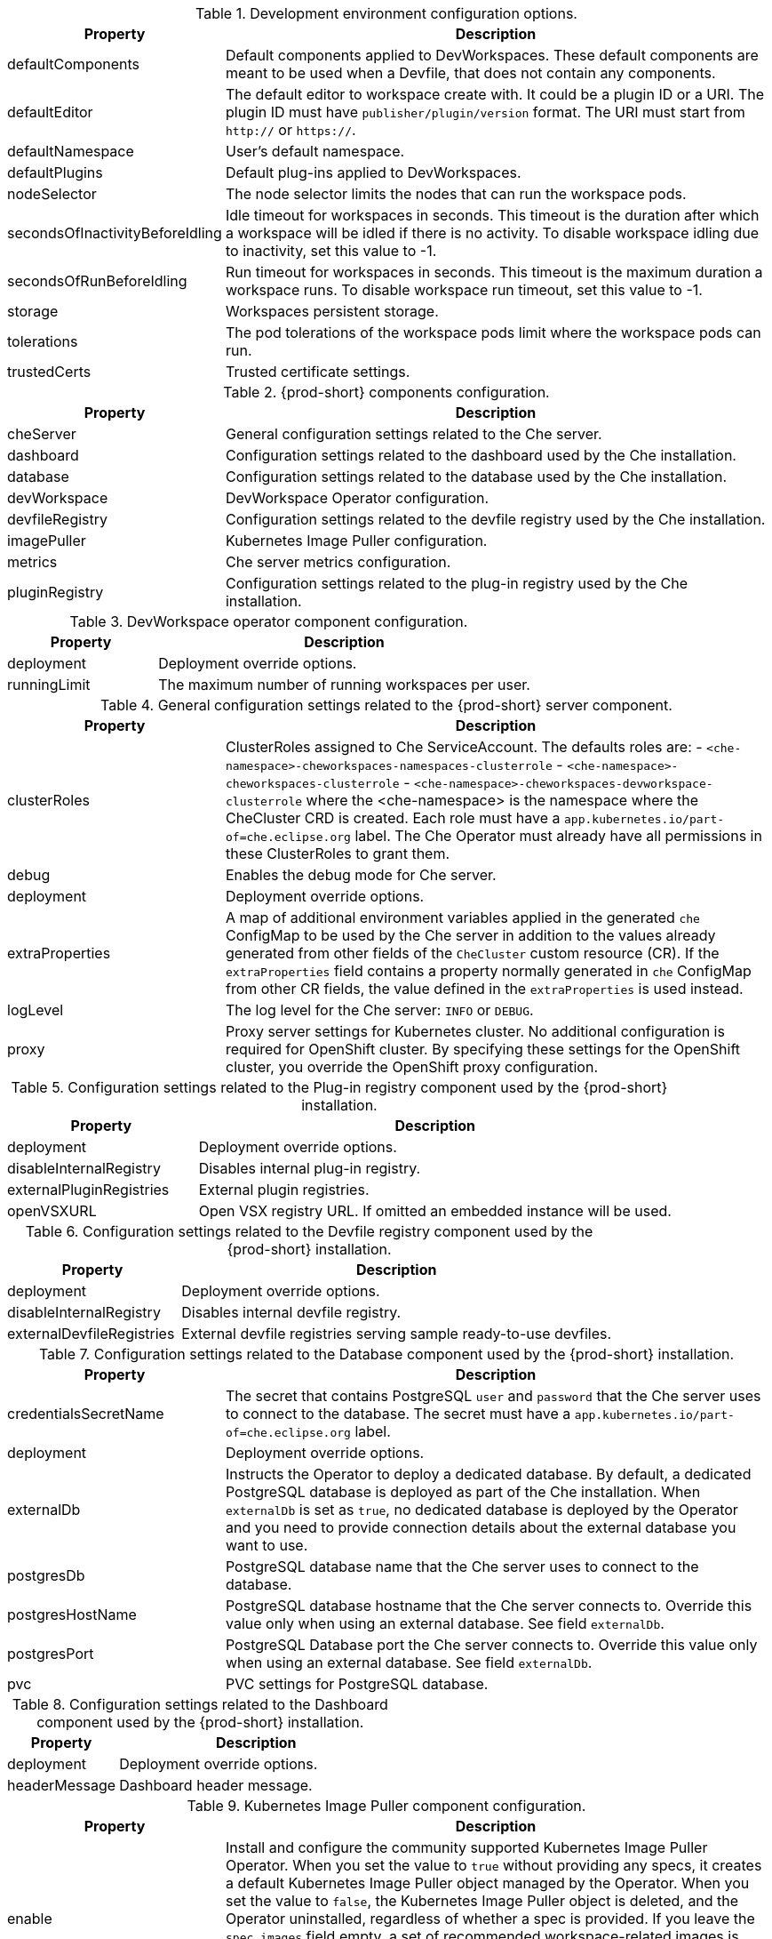 pass:[<!-- vale off -->]

[id="checluster-custom-resource-devEnvironments-settings_{context}"]
.Development environment configuration options.

[cols="2,5", options="header"]
:=== 
 Property: Description 
defaultComponents: Default components applied to DevWorkspaces. These default components are meant to be used when a Devfile, that does not contain any components.
defaultEditor: The default editor to workspace create with. It could be a plugin ID or a URI. The plugin ID must have `publisher/plugin/version` format. The URI must start from `http\://` or `https\://`.
defaultNamespace: User's default namespace.
defaultPlugins: Default plug-ins applied to DevWorkspaces.
nodeSelector: The node selector limits the nodes that can run the workspace pods.
secondsOfInactivityBeforeIdling: Idle timeout for workspaces in seconds. This timeout is the duration after which a workspace will be idled if there is no activity. To disable workspace idling due to inactivity, set this value to -1.
secondsOfRunBeforeIdling: Run timeout for workspaces in seconds. This timeout is the maximum duration a workspace runs. To disable workspace run timeout, set this value to -1.
storage: Workspaces persistent storage.
tolerations: The pod tolerations of the workspace pods limit where the workspace pods can run.
trustedCerts: Trusted certificate settings.
:=== 

[id="checluster-custom-resource-components-settings_{context}"]
.{prod-short} components configuration.

[cols="2,5", options="header"]
:=== 
 Property: Description 
cheServer: General configuration settings related to the Che server.
dashboard: Configuration settings related to the dashboard used by the Che installation.
database: Configuration settings related to the database used by the Che installation.
devWorkspace: DevWorkspace Operator configuration.
devfileRegistry: Configuration settings related to the devfile registry used by the Che installation.
imagePuller: Kubernetes Image Puller configuration.
metrics: Che server metrics configuration.
pluginRegistry: Configuration settings related to the plug-in registry used by the Che installation.
:=== 

[id="checluster-custom-resource-components-properties-devWorkspace-settings_{context}"]
.DevWorkspace operator component configuration.

[cols="2,5", options="header"]
:=== 
 Property: Description 
deployment: Deployment override options.
runningLimit: The maximum number of running workspaces per user.
:=== 

[id="checluster-custom-resource-components-properties-cheServer-settings_{context}"]
.General configuration settings related to the {prod-short} server component.

[cols="2,5", options="header"]
:=== 
 Property: Description 
clusterRoles: ClusterRoles assigned to Che ServiceAccount. The defaults roles are\: - `<che-namespace>-cheworkspaces-namespaces-clusterrole` - `<che-namespace>-cheworkspaces-clusterrole` - `<che-namespace>-cheworkspaces-devworkspace-clusterrole` where the <che-namespace> is the namespace where the CheCluster CRD is created. Each role must have a `app.kubernetes.io/part-of=che.eclipse.org` label. The Che Operator must already have all permissions in these ClusterRoles to grant them.
debug: Enables the debug mode for Che server.
deployment: Deployment override options.
extraProperties: A map of additional environment variables applied in the generated `che` ConfigMap to be used by the Che server in addition to the values already generated from other fields of the `CheCluster` custom resource (CR). If the `extraProperties` field contains a property normally generated in `che` ConfigMap from other CR fields, the value defined in the `extraProperties` is used instead.
logLevel: The log level for the Che server\: `INFO` or `DEBUG`.
proxy: Proxy server settings for Kubernetes cluster. No additional configuration is required for OpenShift cluster. By specifying these settings for the OpenShift cluster, you override the OpenShift proxy configuration.
:=== 

[id="checluster-custom-resource-components-properties-pluginRegistry-settings_{context}"]
.Configuration settings related to the Plug-in registry component used by the {prod-short} installation.

[cols="2,5", options="header"]
:=== 
 Property: Description 
deployment: Deployment override options.
disableInternalRegistry: Disables internal plug-in registry.
externalPluginRegistries: External plugin registries.
openVSXURL: Open VSX registry URL. If omitted an embedded instance will be used.
:=== 

[id="checluster-custom-resource-components-properties-devfileRegistry-settings_{context}"]
.Configuration settings related to the Devfile registry component used by the {prod-short} installation.

[cols="2,5", options="header"]
:=== 
 Property: Description 
deployment: Deployment override options.
disableInternalRegistry: Disables internal devfile registry.
externalDevfileRegistries: External devfile registries serving sample ready-to-use devfiles.
:=== 

[id="checluster-custom-resource-components-properties-database-settings_{context}"]
.Configuration settings related to the Database component used by the {prod-short} installation.

[cols="2,5", options="header"]
:=== 
 Property: Description 
credentialsSecretName: The secret that contains PostgreSQL `user` and `password` that the Che server uses to connect to the database. The secret must have a `app.kubernetes.io/part-of=che.eclipse.org` label.
deployment: Deployment override options.
externalDb: Instructs the Operator to deploy a dedicated database. By default, a dedicated PostgreSQL database is deployed as part of the Che installation. When `externalDb` is set as `true`, no dedicated database is deployed by the Operator and you need to provide connection details about the external database you want to use.
postgresDb: PostgreSQL database name that the Che server uses to connect to the database.
postgresHostName: PostgreSQL database hostname that the Che server connects to. Override this value only when using an external database. See field `externalDb`.
postgresPort: PostgreSQL Database port the Che server connects to. Override this value only when using an external database. See field `externalDb`.
pvc: PVC settings for PostgreSQL database.
:=== 

[id="checluster-custom-resource-components-properties-dashboard-settings_{context}"]
.Configuration settings related to the Dashboard component used by the {prod-short} installation.

[cols="2,5", options="header"]
:=== 
 Property: Description 
deployment: Deployment override options.
headerMessage: Dashboard header message.
:=== 

[id="checluster-custom-resource-components-properties-imagePuller-settings_{context}"]
.Kubernetes Image Puller component configuration.

[cols="2,5", options="header"]
:=== 
 Property: Description 
enable: Install and configure the community supported Kubernetes Image Puller Operator. When you set the value to `true` without providing any specs, it creates a default Kubernetes Image Puller object managed by the Operator. When you set the value to `false`, the Kubernetes Image Puller object is deleted, and the Operator uninstalled, regardless of whether a spec is provided. If you leave the `spec.images` field empty, a set of recommended workspace-related images is automatically detected and pre-pulled after installation. Note that while this Operator and its behavior is community-supported, its payload may be commercially-supported for pulling commercially-supported images.
spec: A Kubernetes Image Puller spec to configure the image puller in the CheCluster.
:=== 

[id="checluster-custom-resource-components-properties-metrics-settings_{context}"]
.{prod-short} server metrics component configuration.

[cols="2,5", options="header"]
:=== 
 Property: Description 
enable: Enables `metrics` for the Che server endpoint.
:=== 

[id="checluster-custom-resource-networking-settings_{context}"]
.Networking, {prod-short} authentication and TLS configuration.

[cols="2,5", options="header"]
:=== 
 Property: Description 
annotations: Defines annotations which will be set for an Ingress (a route for OpenShift platform). The defaults for kubernetes platforms are\:     kubernetes.io/ingress.class\:                       \nginx\     nginx.ingress.kubernetes.io/proxy-read-timeout\:    \3600\,     nginx.ingress.kubernetes.io/proxy-connect-timeout\: \3600\,     nginx.ingress.kubernetes.io/ssl-redirect\:          \true\
auth: Authentication settings.
domain: For an OpenShift cluster, the Operator uses the domain to generate a hostname for the route. The generated hostname follows this pattern\: che-<che-namespace>.<domain>. The <che-namespace> is the namespace where the CheCluster CRD is created. In conjunction with labels, it creates a route served by a non-default Ingress controller. For a Kubernetes cluster, it contains a global ingress domain. There are no default values\: you must specify them.
hostname: The public hostname of the installed Che server.
labels: Defines labels which will be set for an Ingress (a route for OpenShift platform).
tlsSecretName: The name of the secret used to set up Ingress TLS termination. If the field is an empty string, the default cluster certificate is used. The secret must have a `app.kubernetes.io/part-of=che.eclipse.org` label.
:=== 

[id="checluster-custom-resource-containerRegistry-settings_{context}"]
.Configuration of an alternative registry that stores {prod-short} images.

[cols="2,5", options="header"]
:=== 
 Property: Description 
hostname: An optional hostname or URL of an alternative container registry to pull images from. This value overrides the container registry hostname defined in all the default container images involved in a Che deployment. This is particularly useful for installing Che in a restricted environment.
organization: An optional repository name of an alternative registry to pull images from. This value overrides the container registry organization defined in all the default container images involved in a Che deployment. This is particularly useful for installing {prod-short} in a restricted environment.
:=== 

[id="checluster-custom-resource-status-settings_{context}"]
.`CheCluster` Custom Resource `status` defines the observed state of {prod-short} installation

[cols="2,5", options="header"]
:=== 
 Property: Description 
chePhase: Specifies the current phase of the Che deployment.
cheURL: Public URL of the Che server.
cheVersion: Currently installed Che version.
devfileRegistryURL: The public URL of the internal devfile registry.
gatewayPhase: Specifies the current phase of the gateway deployment.
message: A human readable message indicating details about why the Che deployment is in the current phase.
pluginRegistryURL: The public URL of the internal plug-in registry.
postgresVersion: The PostgreSQL version of the image in use.
reason: A brief CamelCase message indicating details about why the Che deployment is in the current phase.
workspaceBaseDomain: The resolved workspace base domain. This is either the copy of the explicitly defined property of the same name in the spec or, if it is undefined in the spec and we're running on OpenShift, the automatically resolved basedomain for routes.
:=== 


